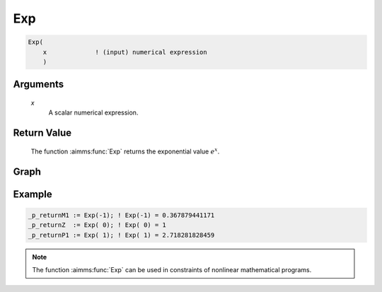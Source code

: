 .. aimms:function:: Exp(x)

.. _Exp:

Exp
===

.. code-block:: aimms

    Exp(
        x             ! (input) numerical expression
        )

Arguments
---------

    *x*
        A scalar numerical expression.

Return Value
------------

    The function :aimms:func:`Exp` returns the exponential value :math:`e^x`.

       
Graph
-----------------

.. image:: images/exp.png
    :align: center


Example
-----------

.. code-block:: aimms

    _p_returnM1 := Exp(-1); ! Exp(-1) = 0.367879441171
    _p_returnZ  := Exp( 0); ! Exp( 0) = 1
    _p_returnP1 := Exp( 1); ! Exp( 1) = 2.718281828459

.. note::

    The function :aimms:func:`Exp` can be used in constraints of nonlinear
    mathematical programs.

.. seealso::

    -   The functions :aimms:func:`Log`, :aimms:func:`Log10`. Arithmetic functions are discussed
        in full detail in :ref:`sec:expr.num.functions` of the `Language Reference <https://documentation.aimms.com/language-reference/index.html>`__.

    -   `Wikipedia <https://en.wikipedia.org/wiki/Exponential_function>`_